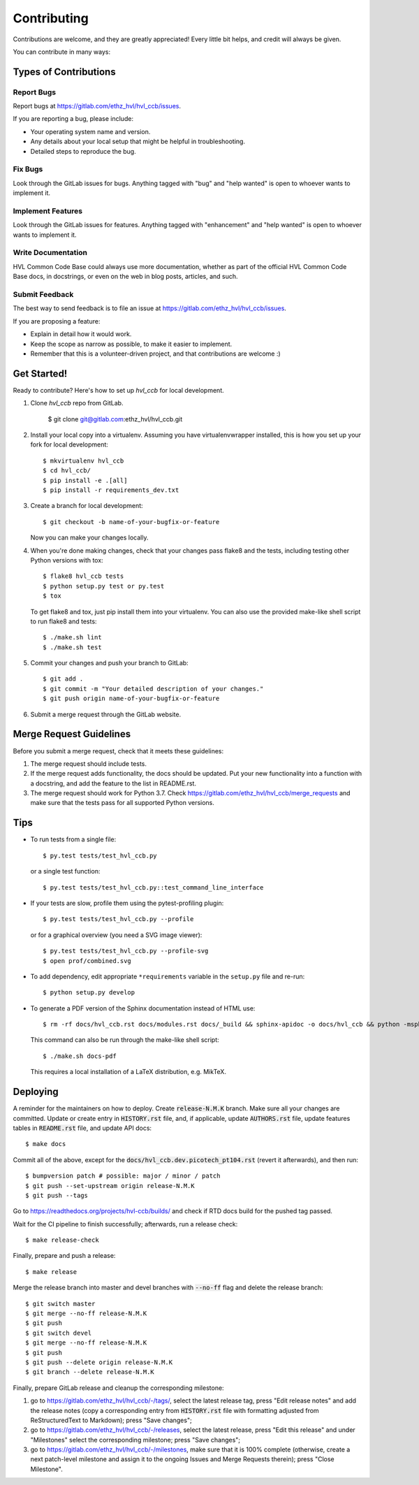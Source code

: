 ============
Contributing
============

Contributions are welcome, and they are greatly appreciated! Every little bit
helps, and credit will always be given.

You can contribute in many ways:

Types of Contributions
----------------------

Report Bugs
~~~~~~~~~~~

Report bugs at https://gitlab.com/ethz_hvl/hvl_ccb/issues.

If you are reporting a bug, please include:

* Your operating system name and version.
* Any details about your local setup that might be helpful in troubleshooting.
* Detailed steps to reproduce the bug.

Fix Bugs
~~~~~~~~

Look through the GitLab issues for bugs. Anything tagged with "bug" and "help
wanted" is open to whoever wants to implement it.

Implement Features
~~~~~~~~~~~~~~~~~~

Look through the GitLab issues for features. Anything tagged with "enhancement"
and "help wanted" is open to whoever wants to implement it.

Write Documentation
~~~~~~~~~~~~~~~~~~~

HVL Common Code Base could always use more documentation, whether as part of the
official HVL Common Code Base docs, in docstrings, or even on the web in blog posts,
articles, and such.

Submit Feedback
~~~~~~~~~~~~~~~

The best way to send feedback is to file an issue at https://gitlab.com/ethz_hvl/hvl_ccb/issues.

If you are proposing a feature:

* Explain in detail how it would work.
* Keep the scope as narrow as possible, to make it easier to implement.
* Remember that this is a volunteer-driven project, and that contributions
  are welcome :)

Get Started!
------------

Ready to contribute? Here's how to set up `hvl_ccb` for local development.

1. Clone `hvl_ccb` repo from GitLab.

    $ git clone git@gitlab.com:ethz_hvl/hvl_ccb.git

2. Install your local copy into a virtualenv. Assuming you have virtualenvwrapper installed, this is how you set up your fork for local development::

    $ mkvirtualenv hvl_ccb
    $ cd hvl_ccb/
    $ pip install -e .[all]
    $ pip install -r requirements_dev.txt

3. Create a branch for local development::

    $ git checkout -b name-of-your-bugfix-or-feature

   Now you can make your changes locally.

4. When you're done making changes, check that your changes pass flake8 and the
   tests, including testing other Python versions with tox::

    $ flake8 hvl_ccb tests
    $ python setup.py test or py.test
    $ tox

   To get flake8 and tox, just pip install them into your virtualenv.
   You can also use the provided make-like shell script to run flake8 and tests::

   $ ./make.sh lint
   $ ./make.sh test

5. Commit your changes and push your branch to GitLab::

    $ git add .
    $ git commit -m "Your detailed description of your changes."
    $ git push origin name-of-your-bugfix-or-feature

6. Submit a merge request through the GitLab website.

Merge Request Guidelines
------------------------

Before you submit a merge request, check that it meets these guidelines:

1. The merge request should include tests.
2. If the merge request adds functionality, the docs should be updated. Put
   your new functionality into a function with a docstring, and add the
   feature to the list in README.rst.
3. The merge request should work for Python 3.7. Check
   https://gitlab.com/ethz_hvl/hvl_ccb/merge_requests
   and make sure that the tests pass for all supported Python versions.

Tips
----

* To run tests from a single file::

    $ py.test tests/test_hvl_ccb.py

  or a single test function::

    $ py.test tests/test_hvl_ccb.py::test_command_line_interface

* If your tests are slow, profile them using the pytest-profiling plugin::

    $ py.test tests/test_hvl_ccb.py --profile

  or for a graphical overview (you need a SVG image viewer)::

    $ py.test tests/test_hvl_ccb.py --profile-svg
    $ open prof/combined.svg

* To add dependency, edit appropriate ``*requirements`` variable in the
  ``setup.py`` file and re-run::

  $ python setup.py develop

* To generate a PDF version of the Sphinx documentation instead of HTML use::

    $ rm -rf docs/hvl_ccb.rst docs/modules.rst docs/_build && sphinx-apidoc -o docs/hvl_ccb && python -msphinx -M latexpdf docs/ docs/_build

  This command can also be run through the make-like shell script::

    $ ./make.sh docs-pdf

  This requires a local installation of a LaTeX distribution, e.g. MikTeX.

Deploying
---------

A reminder for the maintainers on how to deploy. Create :code:`release-N.M.K` branch.
Make sure all your changes are committed. Update or create entry in :code:`HISTORY.rst`
file, and, if applicable, update :code:`AUTHORS.rst` file, update features tables in
:code:`README.rst` file, and update API docs::

  $ make docs

Commit all of the above, except for the :code:`docs/hvl_ccb.dev.picotech_pt104.rst` (revert it afterwards),
and then run::

  $ bumpversion patch # possible: major / minor / patch
  $ git push --set-upstream origin release-N.M.K
  $ git push --tags

Go to https://readthedocs.org/projects/hvl-ccb/builds/ and check if RTD docs build for
the pushed tag passed.

Wait for the CI pipeline to finish successfully; afterwards, run a release check::

  $ make release-check

Finally, prepare and push a release::

  $ make release

Merge the release branch into master and devel branches with :code:`--no-ff` flag and
delete the release branch::

  $ git switch master
  $ git merge --no-ff release-N.M.K
  $ git push
  $ git switch devel
  $ git merge --no-ff release-N.M.K
  $ git push
  $ git push --delete origin release-N.M.K
  $ git branch --delete release-N.M.K

Finally, prepare GitLab release and cleanup the corresponding milestone:

1. go to https://gitlab.com/ethz_hvl/hvl_ccb/-/tags/, select the latest release tag,
   press "Edit release notes" and add the release notes (copy a corresponding entry from
   :code:`HISTORY.rst` file with formatting adjusted from ReStructuredText to Markdown);
   press "Save changes";

2. go to https://gitlab.com/ethz_hvl/hvl_ccb/-/releases, select the latest release,
   press "Edit this release" and under "Milestones" select the corresponding milestone;
   press "Save changes";

3. go to https://gitlab.com/ethz_hvl/hvl_ccb/-/milestones, make sure that it is 100%
   complete (otherwise, create a next patch-level milestone and assign it to the
   ongoing Issues and Merge Requests therein); press "Close Milestone".
